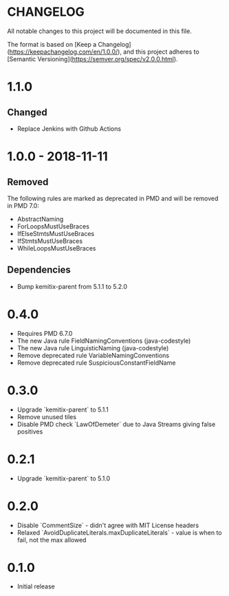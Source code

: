 * CHANGELOG

  All notable changes to this project will be documented in this file.
  
  The format is based on [Keep a
  Changelog](https://keepachangelog.com/en/1.0.0/), and this project adheres to
  [Semantic Versioning](https://semver.org/spec/v2.0.0.html).

* 1.1.0

** Changed

  - Replace Jenkins with Github Actions

* 1.0.0 - 2018-11-11

** Removed

    The following rules are marked as deprecated in PMD and will be removed in
    PMD 7.0:

   * AbstractNaming
   * ForLoopsMustUseBraces
   * IfElseStmtsMustUseBraces
   * IfStmtsMustUseBraces
   * WhileLoopsMustUseBraces

** Dependencies

    * Bump kemitix-parent from 5.1.1 to 5.2.0

* 0.4.0

  * Requires PMD 6.7.0
  * The new Java rule FieldNamingConventions (java-codestyle)
  * The new Java rule LinguisticNaming (java-codestyle)
  * Remove deprecated rule VariableNamingConventions
  * Remove deprecated rule SuspiciousConstantFieldName

* 0.3.0

  * Upgrade `kemitix-parent` to 5.1.1
  * Remove unused tiles
  * Disable PMD check `LawOfDemeter` due to Java Streams giving false positives

* 0.2.1

  * Upgrade `kemitix-parent` to 5.1.0

* 0.2.0

  * Disable `CommentSize` - didn't agree with MIT License headers
  * Relaxed `AvoidDuplicateLiterals.maxDuplicateLiterals` - value is when to fail, not the max allowed

* 0.1.0

  * Initial release
